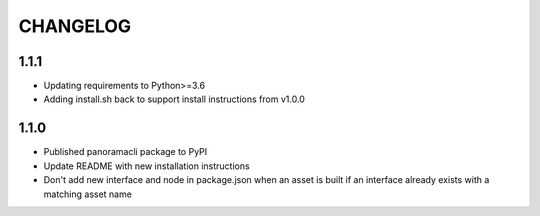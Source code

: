 =========
CHANGELOG
=========

1.1.1
======

* Updating requirements to Python>=3.6
* Adding install.sh back to support install instructions from v1.0.0

1.1.0
======

* Published panoramacli package to PyPI
* Update README with new installation instructions
* Don't add new interface and node in package.json when an asset is built if an interface already exists with a matching asset name